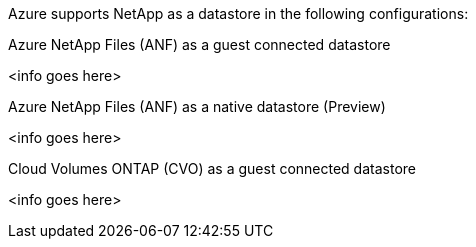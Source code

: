 Azure supports NetApp as a datastore in the following configurations:

.Azure NetApp Files (ANF) as a guest connected datastore
[%collapsible]
<info goes here>

.Azure NetApp Files (ANF) as a native datastore (Preview)
[%collapsible]
<info goes here>

.Cloud Volumes ONTAP (CVO) as a guest connected datastore
[%collapsible]
<info goes here>
